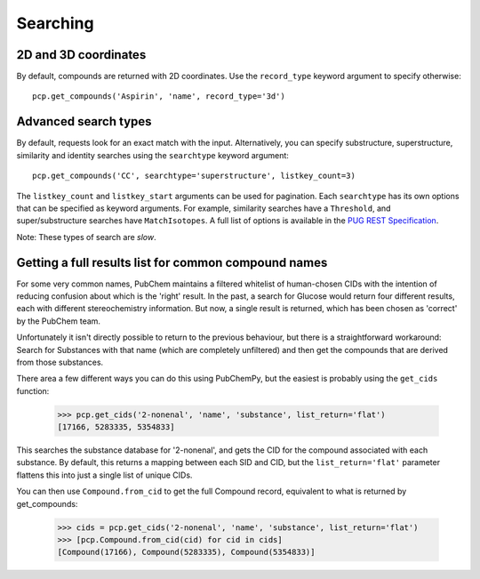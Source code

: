 .. _searching:

Searching
=========

2D and 3D coordinates
---------------------

By default, compounds are returned with 2D coordinates. Use the ``record_type`` keyword argument to specify otherwise::

    pcp.get_compounds('Aspirin', 'name', record_type='3d')


Advanced search types
---------------------

By default, requests look for an exact match with the input. Alternatively, you can specify substructure,
superstructure, similarity and identity searches using the ``searchtype`` keyword argument::

    pcp.get_compounds('CC', searchtype='superstructure', listkey_count=3)

The ``listkey_count`` and ``listkey_start`` arguments can be used for pagination. Each ``searchtype`` has its own
options that can be specified as keyword arguments. For example, similarity searches have a ``Threshold``, and
super/substructure searches have ``MatchIsotopes``. A full list of options is available in the
`PUG REST Specification`_.

Note: These types of search are *slow*.

Getting a full results list for common compound names
-----------------------------------------------------

For some very common names, PubChem maintains a filtered whitelist of human-chosen CIDs with the intention of reducing
confusion about which is the 'right' result. In the past, a search for Glucose would return four different results,
each with different stereochemistry information. But now, a single result is returned, which has been chosen as
'correct' by the PubChem team.

Unfortunately it isn't directly possible to return to the previous behaviour, but there is a straightforward workaround:
Search for Substances with that name (which are completely unfiltered) and then get the compounds that are derived from
those substances.

There area a few different ways you can do this using PubChemPy, but the easiest is probably using the ``get_cids``
function:

    >>> pcp.get_cids('2-nonenal', 'name', 'substance', list_return='flat')
    [17166, 5283335, 5354833]

This searches the substance database for '2-nonenal', and gets the CID for the compound associated with each substance.
By default, this returns a mapping between each SID and CID, but the ``list_return='flat'`` parameter flattens this into
just a single list of unique CIDs.

You can then use ``Compound.from_cid`` to get the full Compound record, equivalent to what is returned by get_compounds:

    >>> cids = pcp.get_cids('2-nonenal', 'name', 'substance', list_return='flat')
    >>> [pcp.Compound.from_cid(cid) for cid in cids]
    [Compound(17166), Compound(5283335), Compound(5354833)]


.. _`PUG REST Specification`: https://pubchem.ncbi.nlm.nih.gov/pug_rest/PUG_REST.html
